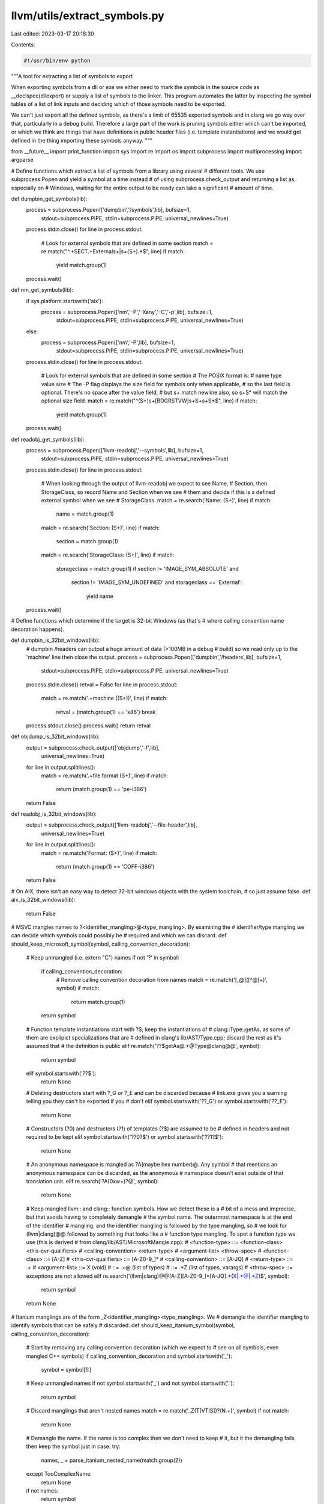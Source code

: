 llvm/utils/extract_symbols.py
=============================

Last edited: 2023-03-17 20:18:30

Contents:

.. code-block:: py

    #!/usr/bin/env python

"""A tool for extracting a list of symbols to export

When exporting symbols from a dll or exe we either need to mark the symbols in
the source code as __declspec(dllexport) or supply a list of symbols to the
linker. This program automates the latter by inspecting the symbol tables of a
list of link inputs and deciding which of those symbols need to be exported.

We can't just export all the defined symbols, as there's a limit of 65535
exported symbols and in clang we go way over that, particularly in a debug
build. Therefore a large part of the work is pruning symbols either which can't
be imported, or which we think are things that have definitions in public header
files (i.e. template instantiations) and we would get defined in the thing
importing these symbols anyway.
"""

from __future__ import print_function
import sys
import re
import os
import subprocess
import multiprocessing
import argparse

# Define functions which extract a list of symbols from a library using several
# different tools. We use subprocess.Popen and yield a symbol at a time instead
# of using subprocess.check_output and returning a list as, especially on
# Windows, waiting for the entire output to be ready can take a significant
# amount of time.

def dumpbin_get_symbols(lib):
    process = subprocess.Popen(['dumpbin','/symbols',lib], bufsize=1,
                               stdout=subprocess.PIPE, stdin=subprocess.PIPE,
                               universal_newlines=True)
    process.stdin.close()
    for line in process.stdout:
        # Look for external symbols that are defined in some section
        match = re.match("^.+SECT.+External\s+\|\s+(\S+).*$", line)
        if match:
            yield match.group(1)
    process.wait()

def nm_get_symbols(lib):
    if sys.platform.startswith('aix'):
        process = subprocess.Popen(['nm','-P','-Xany','-C','-p',lib], bufsize=1,
                                   stdout=subprocess.PIPE, stdin=subprocess.PIPE,
                                   universal_newlines=True)
    else:
        process = subprocess.Popen(['nm','-P',lib], bufsize=1,
                                   stdout=subprocess.PIPE, stdin=subprocess.PIPE,
                                   universal_newlines=True)
    process.stdin.close()
    for line in process.stdout:
        # Look for external symbols that are defined in some section
        # The POSIX format is:
        #   name   type   value   size
        # The -P flag displays the size field for symbols only when applicable,
        # so the last field is optional. There's no space after the value field,
        # but \s+ match newline also, so \s+\S* will match the optional size field.
        match = re.match("^(\S+)\s+[BDGRSTVW]\s+\S+\s+\S*$", line)
        if match:
            yield match.group(1)
    process.wait()

def readobj_get_symbols(lib):
    process = subprocess.Popen(['llvm-readobj','--symbols',lib], bufsize=1,
                               stdout=subprocess.PIPE, stdin=subprocess.PIPE,
                               universal_newlines=True)
    process.stdin.close()
    for line in process.stdout:
        # When looking through the output of llvm-readobj we expect to see Name,
        # Section, then StorageClass, so record Name and Section when we see
        # them and decide if this is a defined external symbol when we see
        # StorageClass.
        match = re.search('Name: (\S+)', line)
        if match:
            name = match.group(1)
        match = re.search('Section: (\S+)', line)
        if match:
            section = match.group(1)
        match = re.search('StorageClass: (\S+)', line)
        if match:
            storageclass = match.group(1)
            if section != 'IMAGE_SYM_ABSOLUTE' and \
               section != 'IMAGE_SYM_UNDEFINED' and \
               storageclass == 'External':
                yield name
    process.wait()

# Define functions which determine if the target is 32-bit Windows (as that's
# where calling convention name decoration happens).

def dumpbin_is_32bit_windows(lib):
    # dumpbin /headers can output a huge amount of data (>100MB in a debug
    # build) so we read only up to the 'machine' line then close the output.
    process = subprocess.Popen(['dumpbin','/headers',lib], bufsize=1,
                               stdout=subprocess.PIPE, stdin=subprocess.PIPE,
                               universal_newlines=True)
    process.stdin.close()
    retval = False
    for line in process.stdout:
        match = re.match('.+machine \((\S+)\)', line)
        if match:
            retval = (match.group(1) == 'x86')
            break
    process.stdout.close()
    process.wait()
    return retval

def objdump_is_32bit_windows(lib):
    output = subprocess.check_output(['objdump','-f',lib],
                                     universal_newlines=True)
    for line in output.splitlines():
        match = re.match('.+file format (\S+)', line)
        if match:
            return (match.group(1) == 'pe-i386')
    return False

def readobj_is_32bit_windows(lib):
    output = subprocess.check_output(['llvm-readobj','--file-header',lib],
                                     universal_newlines=True)
    for line in output.splitlines():
        match = re.match('Format: (\S+)', line)
        if match:
            return (match.group(1) == 'COFF-i386')
    return False

# On AIX, there isn't an easy way to detect 32-bit windows objects with the system toolchain,
# so just assume false.
def aix_is_32bit_windows(lib):
    return False

# MSVC mangles names to ?<identifier_mangling>@<type_mangling>. By examining the
# identifier/type mangling we can decide which symbols could possibly be
# required and which we can discard.
def should_keep_microsoft_symbol(symbol, calling_convention_decoration):
    # Keep unmangled (i.e. extern "C") names
    if not '?' in symbol:
        if calling_convention_decoration:
            # Remove calling convention decoration from names
            match = re.match('[_@]([^@]+)', symbol)
            if match:
                return match.group(1)
        return symbol
    # Function template instantiations start with ?$; keep the instantiations of
    # clang::Type::getAs, as some of them are explipict specializations that are
    # defined in clang's lib/AST/Type.cpp; discard the rest as it's assumed that
    # the definition is public
    elif re.match('\?\?\$getAs@.+@Type@clang@@', symbol):
        return symbol
    elif symbol.startswith('??$'):
        return None
    # Deleting destructors start with ?_G or ?_E and can be discarded because
    # link.exe gives you a warning telling you they can't be exported if you
    # don't
    elif symbol.startswith('??_G') or symbol.startswith('??_E'):
        return None
    # Constructors (?0) and destructors (?1) of templates (?$) are assumed to be
    # defined in headers and not required to be kept
    elif symbol.startswith('??0?$') or symbol.startswith('??1?$'):
        return None
    # An anonymous namespace is mangled as ?A(maybe hex number)@. Any symbol
    # that mentions an anonymous namespace can be discarded, as the anonymous
    # namespace doesn't exist outside of that translation unit.
    elif re.search('\?A(0x\w+)?@', symbol):
        return None
    # Keep mangled llvm:: and clang:: function symbols. How we detect these is a
    # bit of a mess and imprecise, but that avoids having to completely demangle
    # the symbol name. The outermost namespace is at the end of the identifier
    # mangling, and the identifier mangling is followed by the type mangling, so
    # we look for (llvm|clang)@@ followed by something that looks like a
    # function type mangling. To spot a function type we use (this is derived
    # from clang/lib/AST/MicrosoftMangle.cpp):
    # <function-type> ::= <function-class> <this-cvr-qualifiers>
    #                     <calling-convention> <return-type>
    #                     <argument-list> <throw-spec>
    # <function-class> ::= [A-Z]
    # <this-cvr-qualifiers> ::= [A-Z0-9_]*
    # <calling-convention> ::= [A-JQ]
    # <return-type> ::= .+
    # <argument-list> ::= X   (void)
    #                 ::= .+@ (list of types)
    #                 ::= .*Z (list of types, varargs)
    # <throw-spec> ::= exceptions are not allowed
    elif re.search('(llvm|clang)@@[A-Z][A-Z0-9_]*[A-JQ].+(X|.+@|.*Z)$', symbol):
        return symbol
    return None

# Itanium manglings are of the form _Z<identifier_mangling><type_mangling>. We
# demangle the identifier mangling to identify symbols that can be safely
# discarded.
def should_keep_itanium_symbol(symbol, calling_convention_decoration):
    # Start by removing any calling convention decoration (which we expect to
    # see on all symbols, even mangled C++ symbols)
    if calling_convention_decoration and symbol.startswith('_'):
        symbol = symbol[1:]
    # Keep unmangled names
    if not symbol.startswith('_') and not symbol.startswith('.'):
        return symbol
    # Discard manglings that aren't nested names
    match = re.match('_Z(T[VTIS])?(N.+)', symbol)
    if not match:
        return None
    # Demangle the name. If the name is too complex then we don't need to keep
    # it, but it the demangling fails then keep the symbol just in case.
    try:
        names, _ = parse_itanium_nested_name(match.group(2))
    except TooComplexName:
        return None
    if not names:
        return symbol
    # Constructors and destructors of templates classes are assumed to be
    # defined in headers and not required to be kept
    if re.match('[CD][123]', names[-1][0]) and names[-2][1]:
        return None
    # Keep the instantiations of clang::Type::getAs, as some of them are
    # explipict specializations that are defined in clang's lib/AST/Type.cpp;
    # discard any other function template instantiations as it's assumed that
    # the definition is public
    elif symbol.startswith('_ZNK5clang4Type5getAs'):
        return symbol
    elif names[-1][1]:
        return None
    # Keep llvm:: and clang:: names
    elif names[0][0] == '4llvm' or names[0][0] == '5clang':
        return symbol
    # Discard everything else
    else:
        return None

# Certain kinds of complex manglings we assume cannot be part of a public
# interface, and we handle them by raising an exception.
class TooComplexName(Exception):
    pass

# Parse an itanium mangled name from the start of a string and return a
# (name, rest of string) pair.
def parse_itanium_name(arg):
    # Check for a normal name
    match = re.match('(\d+)(.+)', arg)
    if match:
        n = int(match.group(1))
        name = match.group(1)+match.group(2)[:n]
        rest = match.group(2)[n:]
        return name, rest
    # Check for constructor/destructor names
    match = re.match('([CD][123])(.+)', arg)
    if match:
        return match.group(1), match.group(2)
    # Assume that a sequence of characters that doesn't end a nesting is an
    # operator (this is very imprecise, but appears to be good enough)
    match = re.match('([^E]+)(.+)', arg)
    if match:
        return match.group(1), match.group(2)
    # Anything else: we can't handle it
    return None, arg

# Parse an itanium mangled template argument list from the start of a string
# and throw it away, returning the rest of the string.
def skip_itanium_template(arg):
    # A template argument list starts with I
    assert arg.startswith('I'), arg
    tmp = arg[1:]
    while tmp:
        # Check for names
        match = re.match('(\d+)(.+)', tmp)
        if match:
            n = int(match.group(1))
            tmp =  match.group(2)[n:]
            continue
        # Check for substitutions
        match = re.match('S[A-Z0-9]*_(.+)', tmp)
        if match:
            tmp = match.group(1)
        # Start of a template
        elif tmp.startswith('I'):
            tmp = skip_itanium_template(tmp)
        # Start of a nested name
        elif tmp.startswith('N'):
            _, tmp = parse_itanium_nested_name(tmp)
        # Start of an expression: assume that it's too complicated
        elif tmp.startswith('L') or tmp.startswith('X'):
            raise TooComplexName
        # End of the template
        elif tmp.startswith('E'):
            return tmp[1:]
        # Something else: probably a type, skip it
        else:
            tmp = tmp[1:]
    return None

# Parse an itanium mangled nested name and transform it into a list of pairs of
# (name, is_template), returning (list, rest of string).
def parse_itanium_nested_name(arg):
    # A nested name starts with N
    assert arg.startswith('N'), arg
    ret = []

    # Skip past the N, and possibly a substitution
    match = re.match('NS[A-Z0-9]*_(.+)', arg)
    if match:
        tmp = match.group(1)
    else:
        tmp = arg[1:]

    # Skip past CV-qualifiers and ref qualifiers
    match = re.match('[rVKRO]*(.+)', tmp);
    if match:
        tmp = match.group(1)

    # Repeatedly parse names from the string until we reach the end of the
    # nested name
    while tmp:
        # An E ends the nested name
        if tmp.startswith('E'):
            return ret, tmp[1:]
        # Parse a name
        name_part, tmp = parse_itanium_name(tmp)
        if not name_part:
            # If we failed then we don't know how to demangle this
            return None, None
        is_template = False
        # If this name is a template record that, then skip the template
        # arguments
        if tmp.startswith('I'):
            tmp = skip_itanium_template(tmp)
            is_template = True
        # Add the name to the list
        ret.append((name_part, is_template))

    # If we get here then something went wrong
    return None, None

def extract_symbols(arg):
    get_symbols, should_keep_symbol, calling_convention_decoration, lib = arg
    symbols = dict()
    for symbol in get_symbols(lib):
        symbol = should_keep_symbol(symbol, calling_convention_decoration)
        if symbol:
            symbols[symbol] = 1 + symbols.setdefault(symbol,0)
    return symbols

if __name__ == '__main__':
    tool_exes = ['dumpbin','nm','objdump','llvm-readobj']
    parser = argparse.ArgumentParser(
        description='Extract symbols to export from libraries')
    parser.add_argument('--mangling', choices=['itanium','microsoft'],
                        required=True, help='expected symbol mangling scheme')
    parser.add_argument('--tools', choices=tool_exes, nargs='*',
                        help='tools to use to extract symbols and determine the'
                        ' target')
    parser.add_argument('libs', metavar='lib', type=str, nargs='+',
                        help='libraries to extract symbols from')
    parser.add_argument('-o', metavar='file', type=str, help='output to file')
    args = parser.parse_args()

    # Determine the function to use to get the list of symbols from the inputs,
    # and the function to use to determine if the target is 32-bit windows.
    tools = { 'dumpbin' : (dumpbin_get_symbols, dumpbin_is_32bit_windows),
              'nm' : (nm_get_symbols, None),
              'objdump' : (None, objdump_is_32bit_windows),
              'llvm-readobj' : (readobj_get_symbols, readobj_is_32bit_windows) }
    get_symbols = None
    is_32bit_windows = aix_is_32bit_windows if sys.platform.startswith('aix') else None
    # If we have a tools argument then use that for the list of tools to check
    if args.tools:
        tool_exes = args.tools
    # Find a tool to use by trying each in turn until we find one that exists
    # (subprocess.call will throw OSError when the program does not exist)
    get_symbols = None
    for exe in tool_exes:
        try:
            # Close std streams as we don't want any output and we don't
            # want the process to wait for something on stdin.
            p = subprocess.Popen([exe], stdout=subprocess.PIPE,
                                 stderr=subprocess.PIPE,
                                 stdin=subprocess.PIPE,
                                 universal_newlines=True)
            p.stdout.close()
            p.stderr.close()
            p.stdin.close()
            p.wait()
            # Keep going until we have a tool to use for both get_symbols and
            # is_32bit_windows
            if not get_symbols:
                get_symbols = tools[exe][0]
            if not is_32bit_windows:
                is_32bit_windows = tools[exe][1]
            if get_symbols and is_32bit_windows:
                break
        except OSError:
            continue
    if not get_symbols:
        print("Couldn't find a program to read symbols with", file=sys.stderr)
        exit(1)
    if not is_32bit_windows:
        print("Couldn't find a program to determining the target", file=sys.stderr)
        exit(1)

    # How we determine which symbols to keep and which to discard depends on
    # the mangling scheme
    if args.mangling == 'microsoft':
        should_keep_symbol = should_keep_microsoft_symbol
    else:
        should_keep_symbol = should_keep_itanium_symbol

    # Get the list of libraries to extract symbols from
    libs = list()
    for lib in args.libs:
        # When invoked by cmake the arguments are the cmake target names of the
        # libraries, so we need to add .lib/.a to the end and maybe lib to the
        # start to get the filename. Also allow objects.
        suffixes = ['.lib','.a','.obj','.o']
        if not any([lib.endswith(s) for s in suffixes]):
            for s in suffixes:
                if os.path.exists(lib+s):
                    lib = lib+s
                    break
                if os.path.exists('lib'+lib+s):
                    lib = 'lib'+lib+s
                    break
        if not any([lib.endswith(s) for s in suffixes]):
            print("Don't know what to do with argument "+lib, file=sys.stderr)
            exit(1)
        libs.append(lib)

    # Check if calling convention decoration is used by inspecting the first
    # library in the list
    calling_convention_decoration = is_32bit_windows(libs[0])

    # Extract symbols from libraries in parallel. This is a huge time saver when
    # doing a debug build, as there are hundreds of thousands of symbols in each
    # library.
    pool = multiprocessing.Pool()
    try:
        # Only one argument can be passed to the mapping function, and we can't
        # use a lambda or local function definition as that doesn't work on
        # windows, so create a list of tuples which duplicates the arguments
        # that are the same in all calls.
        vals = [(get_symbols, should_keep_symbol, calling_convention_decoration, x) for x in libs]
        # Do an async map then wait for the result to make sure that
        # KeyboardInterrupt gets caught correctly (see
        # http://bugs.python.org/issue8296)
        result = pool.map_async(extract_symbols, vals)
        pool.close()
        libs_symbols = result.get(3600)
    except KeyboardInterrupt:
        # On Ctrl-C terminate everything and exit
        pool.terminate()
        pool.join()
        exit(1)

    # Merge everything into a single dict
    symbols = dict()
    for this_lib_symbols in libs_symbols:
        for k,v in list(this_lib_symbols.items()):
            symbols[k] = v + symbols.setdefault(k,0)

    # Count instances of member functions of template classes, and map the
    # symbol name to the function+class. We do this under the assumption that if
    # a member function of a template class is instantiated many times it's
    # probably declared in a public header file.
    template_function_count = dict()
    template_function_mapping = dict()
    template_function_count[""] = 0
    for k in symbols:
        name = None
        if args.mangling == 'microsoft':
            # Member functions of templates start with
            # ?<fn_name>@?$<class_name>@, so we map to <fn_name>@?$<class_name>.
            # As manglings go from the innermost scope to the outermost scope
            # this means:
            #  * When we have a function member of a subclass of a template
            #    class then <fn_name> will actually contain the mangling of
            #    both the subclass and the function member. This is fine.
            #  * When we have a function member of a template subclass of a
            #    (possibly template) class then it's the innermost template
            #    subclass that becomes <class_name>. This should be OK so long
            #    as we don't have multiple classes with a template subclass of
            #    the same name.
            match = re.search("^\?(\??\w+\@\?\$\w+)\@", k)
            if match:
                name = match.group(1)
        else:
            # Find member functions of templates by demangling the name and
            # checking if the second-to-last name in the list is a template.
            match = re.match('_Z(T[VTIS])?(N.+)', k)
            if match:
                try:
                    names, _ = parse_itanium_nested_name(match.group(2))
                    if names and names[-2][1]:
                        name = ''.join([x for x,_ in names])
                except TooComplexName:
                    # Manglings that are too complex should already have been
                    # filtered out, but if we happen to somehow see one here
                    # just leave it as-is.
                    pass
        if name:
            old_count = template_function_count.setdefault(name,0)
            template_function_count[name] = old_count + 1
            template_function_mapping[k] = name
        else:
            template_function_mapping[k] = ""

    # Print symbols which both:
    #  * Appear in exactly one input, as symbols defined in multiple
    #    objects/libraries are assumed to have public definitions.
    #  * Aren't instances of member functions of templates which have been
    #    instantiated 100 times or more, which are assumed to have public
    #    definitions. (100 is an arbitrary guess here.)
    if args.o:
        outfile = open(args.o,'w')
    else:
        outfile = sys.stdout
    for k,v in list(symbols.items()):
        template_count = template_function_count[template_function_mapping[k]]
        if v == 1 and template_count < 100:
            print(k, file=outfile)


